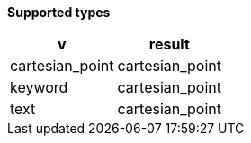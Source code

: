 // This is generated by ESQL's AbstractFunctionTestCase. Do no edit it.

*Supported types*

[%header.monospaced.styled,format=dsv,separator=|]
|===
v | result
cartesian_point | cartesian_point
keyword | cartesian_point
text | cartesian_point
|===
